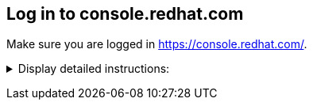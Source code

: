 == Log in to console.redhat.com

Make sure you are logged in https://console.redhat.com/.

+++ <details><summary> +++
Display detailed instructions:
+++ </summary><div> +++

If not already done, go to https://console.redhat.com/ and log in with your Red Hat account.

image:console.login.png[console,align=left]

Once you are logged in, navigate to the OpenShift Section. (https://console.redhat.com/openshift).

You should see your cluster(s).

image:list.of.clusters.png[console,align=left]

+++ </div></details> +++
